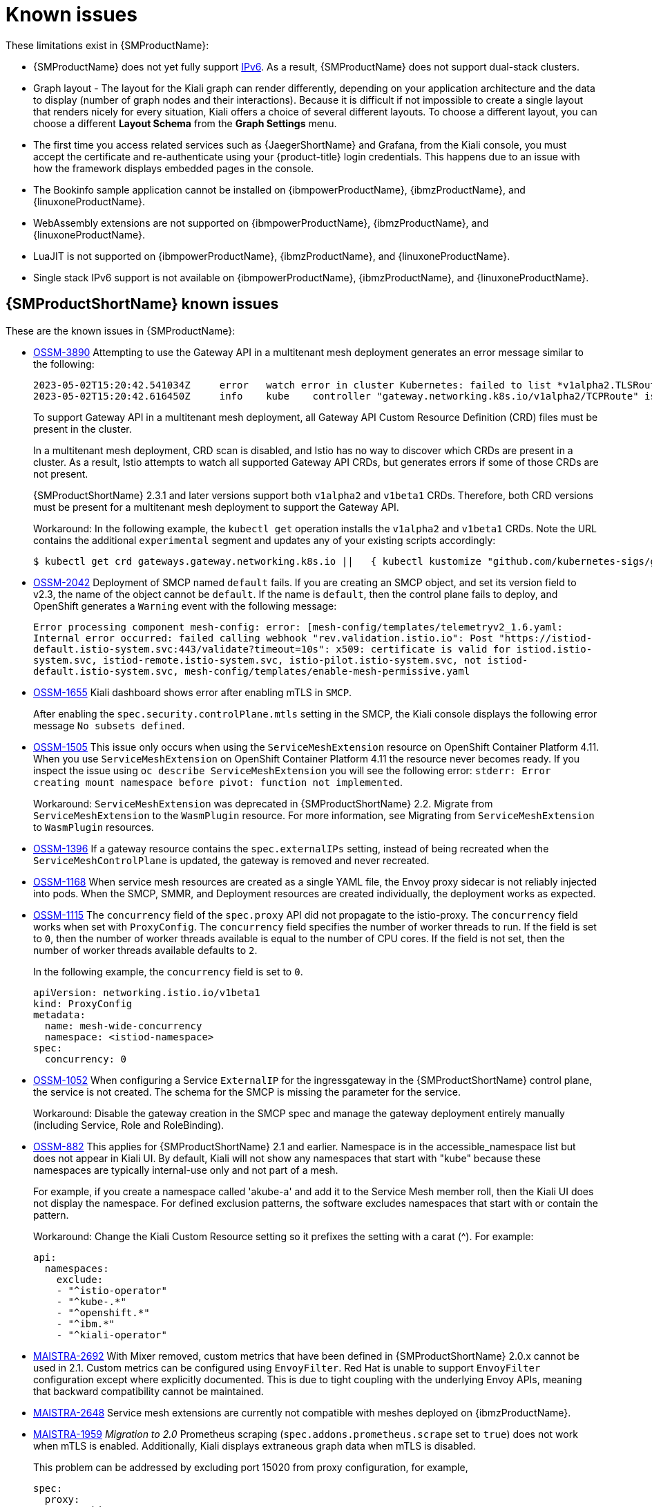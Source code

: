 ////
Module included in the following assemblies:
* service_mesh/v2x/servicemesh-release-notes.adoc
////
:_content-type: REFERENCE
[id="ossm-rn-known-issues_{context}"]
= Known issues

////
*Consequence* - What user action or situation would make this problem appear (Selecting the Foo option with the Bar version 1.3 plugin enabled results in an error message)?  What did the customer experience as a result of the issue? What was the symptom?
*Cause* (if it has been identified) - Why did this happen?
*Workaround* (If there is one)- What can you do to avoid or negate the effects of this issue in the meantime?  Sometimes if there is no workaround it is worthwhile telling readers to contact support for advice. Never promise future fixes.
*Result* - If the workaround does not completely address the problem.
////

These limitations exist in {SMProductName}:

* {SMProductName} does not yet fully support link:https://issues.redhat.com/browse/MAISTRA-1314[IPv6]. As a result, {SMProductName} does not support dual-stack clusters.

* Graph layout - The layout for the Kiali graph can render differently, depending on your application architecture and the data to display (number of graph nodes and their interactions). Because it is difficult if not impossible to create a single layout that renders nicely for every situation, Kiali offers a choice of several different layouts. To choose a different layout, you can choose a different *Layout Schema* from the *Graph Settings* menu.

* The first time you access related services such as {JaegerShortName} and Grafana, from the Kiali console, you must accept the certificate and re-authenticate using your {product-title} login credentials. This happens due to an issue with how the framework displays embedded pages in the console.

ifndef::openshift-rosa[]
* The Bookinfo sample application cannot be installed on {ibmpowerProductName}, {ibmzProductName}, and {linuxoneProductName}.

* WebAssembly extensions are not supported on {ibmpowerProductName}, {ibmzProductName}, and {linuxoneProductName}.

* LuaJIT is not supported on {ibmpowerProductName}, {ibmzProductName}, and {linuxoneProductName}.

* Single stack IPv6 support is not available on {ibmpowerProductName}, {ibmzProductName}, and {linuxoneProductName}.
endif::openshift-rosa[]

[id="ossm-rn-known-issues-ossm_{context}"]
== {SMProductShortName} known issues

These are the known issues in {SMProductName}:

* https://issues.redhat.com/browse/OSSM-3890[OSSM-3890] Attempting to use the Gateway API in a multitenant mesh deployment generates an error message similar to the following:
+
[source,text]
----
2023-05-02T15:20:42.541034Z	error	watch error in cluster Kubernetes: failed to list *v1alpha2.TLSRoute: the server could not find the requested resource (get tlsroutes.gateway.networking.k8s.io)
2023-05-02T15:20:42.616450Z	info	kube	controller "gateway.networking.k8s.io/v1alpha2/TCPRoute" is syncing...
----
+
To support Gateway API in a multitenant mesh deployment, all Gateway API Custom Resource Definition (CRD) files must be present in the cluster. 
+
In a multitenant mesh deployment, CRD scan is disabled, and Istio has no way to discover which CRDs are present in a cluster. As a result, Istio attempts to watch all supported Gateway API CRDs, but generates errors if some of those CRDs are not present.
+
{SMProductShortName} 2.3.1 and later versions support both `v1alpha2` and `v1beta1` CRDs. Therefore, both CRD versions must be present for a multitenant mesh deployment to support the Gateway API.
+
Workaround: In the following example, the `kubectl get` operation installs the `v1alpha2` and `v1beta1` CRDs. Note the URL contains the additional `experimental` segment and updates any of your existing scripts accordingly:
+
[source,terminal]
----
$ kubectl get crd gateways.gateway.networking.k8s.io ||   { kubectl kustomize "github.com/kubernetes-sigs/gateway-api/config/crd/experimental?ref=v0.5.1" | kubectl apply -f -; }
----

* https://issues.redhat.com/browse/OSSM-2042[OSSM-2042] Deployment of SMCP named `default` fails. If you are creating an SMCP object, and set its version field to v2.3, the name of the object cannot be `default`. If the name is `default`, then the control plane fails to deploy, and OpenShift generates a `Warning` event with the following message:
+
`Error processing component mesh-config: error: [mesh-config/templates/telemetryv2_1.6.yaml: Internal error occurred: failed calling webhook "rev.validation.istio.io": Post "https://istiod-default.istio-system.svc:443/validate?timeout=10s": x509: certificate is valid for istiod.istio-system.svc, istiod-remote.istio-system.svc, istio-pilot.istio-system.svc, not istiod-default.istio-system.svc, mesh-config/templates/enable-mesh-permissive.yaml`

//Keep OSSM-1655 in RN, closed as "explained" error is expected.
* https://issues.redhat.com/browse/OSSM-1655[OSSM-1655] Kiali dashboard shows error after enabling mTLS in `SMCP`.
+
After enabling the `spec.security.controlPlane.mtls` setting in the SMCP, the Kiali console displays the following error message `No subsets defined`.

* https://issues.redhat.com/browse/OSSM-1505[OSSM-1505] This issue only occurs when using the `ServiceMeshExtension` resource on OpenShift Container Platform 4.11. When you use `ServiceMeshExtension` on OpenShift Container Platform 4.11 the resource never becomes ready. If you inspect the issue using `oc describe ServiceMeshExtension` you will see the following error:  `stderr: Error creating mount namespace before pivot: function not implemented`.
+
Workaround: `ServiceMeshExtension` was deprecated in {SMProductShortName} 2.2. Migrate from `ServiceMeshExtension` to the `WasmPlugin` resource.
For more information, see Migrating from `ServiceMeshExtension` to `WasmPlugin` resources.

* https://issues.redhat.com/browse/OSSM-1396[OSSM-1396] If a gateway resource contains the `spec.externalIPs` setting, instead of being recreated when the `ServiceMeshControlPlane` is updated, the gateway is removed and never recreated.

* https://issues.redhat.com/browse/OSSM-1168[OSSM-1168] When service mesh resources are created as a single YAML file, the Envoy proxy sidecar is not reliably injected into pods. When the SMCP, SMMR, and Deployment resources are created individually, the deployment works as expected.
//Keep OSSM-1052 in RN - Closed as documented.

* https://issues.redhat.com/browse/OSSM-1115[OSSM-1115] The `concurrency` field of the `spec.proxy` API did not propagate to the istio-proxy. The `concurrency` field works when set with `ProxyConfig`. The `concurrency` field specifies the number of worker threads to run. If the field is set to `0`, then the number of worker threads available is equal to the number of CPU cores. If the field is not set, then the number of worker threads available defaults to `2`.
+
In the following example, the `concurrency` field is set to `0`.
+
[source,yaml]
----
apiVersion: networking.istio.io/v1beta1
kind: ProxyConfig
metadata:
  name: mesh-wide-concurrency
  namespace: <istiod-namespace>
spec:
  concurrency: 0
----

* https://issues.redhat.com/browse/OSSM-1052[OSSM-1052] When configuring a Service `ExternalIP` for the ingressgateway in the {SMProductShortName} control plane, the service is not created. The schema for the SMCP is missing the parameter for the service.
+
Workaround: Disable the gateway creation in the SMCP spec and manage the gateway deployment entirely manually (including Service, Role and RoleBinding).

//Keep OSSM-882 in RN to document the workaround
* https://issues.redhat.com/browse/OSSM-882[OSSM-882] This applies for {SMProductShortName} 2.1 and earlier. Namespace is in the accessible_namespace list but does not appear in Kiali UI. By default, Kiali will not show any namespaces that start with "kube" because these namespaces are typically internal-use only and not part of a mesh.
+
For example, if you create a namespace called 'akube-a' and add it to the Service Mesh member roll, then the Kiali UI does not display the namespace. For defined exclusion patterns, the software excludes namespaces that start with or contain the pattern.
+
Workaround: Change the Kiali Custom Resource setting so it prefixes the setting with a carat (^). For example:
+
ifndef::openshift-rosa[]
[source,yaml]
----
api:
  namespaces:
    exclude:
    - "^istio-operator"
    - "^kube-.*"
    - "^openshift.*"
    - "^ibm.*"
    - "^kiali-operator"
----
endif::openshift-rosa[]

ifdef::openshift-rosa[]
[source,yaml]
----
api:
  namespaces:
    exclude:
    - "^istio-operator"
    - "^kube-.*"
    - "^openshift.*"
    - "^kiali-operator"
----
endif::openshift-rosa[]
+
* link:https://issues.redhat.com/browse/MAISTRA-2692[MAISTRA-2692] With Mixer removed, custom metrics that have been defined in {SMProductShortName} 2.0.x cannot be used in 2.1. Custom metrics can be configured using `EnvoyFilter`. Red Hat is unable to support `EnvoyFilter` configuration except where explicitly documented. This is due to tight coupling with the underlying Envoy APIs, meaning that backward compatibility cannot be maintained.
ifndef::openshift-rosa[]

* link:https://issues.redhat.com/browse/MAISTRA-2648[MAISTRA-2648] Service mesh extensions are currently not compatible with meshes deployed on {ibmzProductName}.
endif::openshift-rosa[]

* link:https://issues.jboss.org/browse/MAISTRA-1959[MAISTRA-1959] _Migration to 2.0_ Prometheus scraping (`spec.addons.prometheus.scrape` set to `true`) does not work when mTLS is enabled. Additionally, Kiali displays extraneous graph data when mTLS is disabled.
+
This problem can be addressed by excluding port 15020 from proxy configuration, for example,
+
[source,yaml]
----
spec:
  proxy:
    networking:
      trafficControl:
        inbound:
          excludedPorts:
          - 15020
----

* link:https://issues.jboss.org/browse/MAISTRA-453[MAISTRA-453] If you create a new project and deploy pods immediately, sidecar injection does not occur. The operator fails to add the `maistra.io/member-of` before the pods are created, therefore the pods must be deleted and recreated for sidecar injection to occur.

* link:https://issues.jboss.org/browse/MAISTRA-158[MAISTRA-158] Applying multiple gateways referencing the same hostname will cause all gateways to stop functioning.

[id="ossm-rn-known-issues-kiali_{context}"]
== Kiali known issues

[NOTE]
====
New issues for Kiali should be created in the link:https://issues.redhat.com/projects/OSSM/[OpenShift Service Mesh] project with the `Component` set to `Kiali`.
====

These are the known issues in Kiali:

//Keep KIALI-2206 in RN as this is for information purposes.
* link:https://issues.jboss.org/browse/KIALI-2206[KIALI-2206] When you are accessing the Kiali console for the first time, and there is no cached browser data for Kiali, the “View in Grafana” link on the Metrics tab of the Kiali Service Details page redirects to the wrong location. The only way you would encounter this issue is if you are accessing Kiali for the first time.
//Keep KIALI-507 in RN as this is for information purposes.
* link:https://github.com/kiali/kiali/issues/507[KIALI-507] Kiali does not support Internet Explorer 11. This is because the underlying frameworks do not support Internet Explorer. To access the Kiali console, use one of the two most recent versions of the Chrome, Edge, Firefox or Safari browser.
